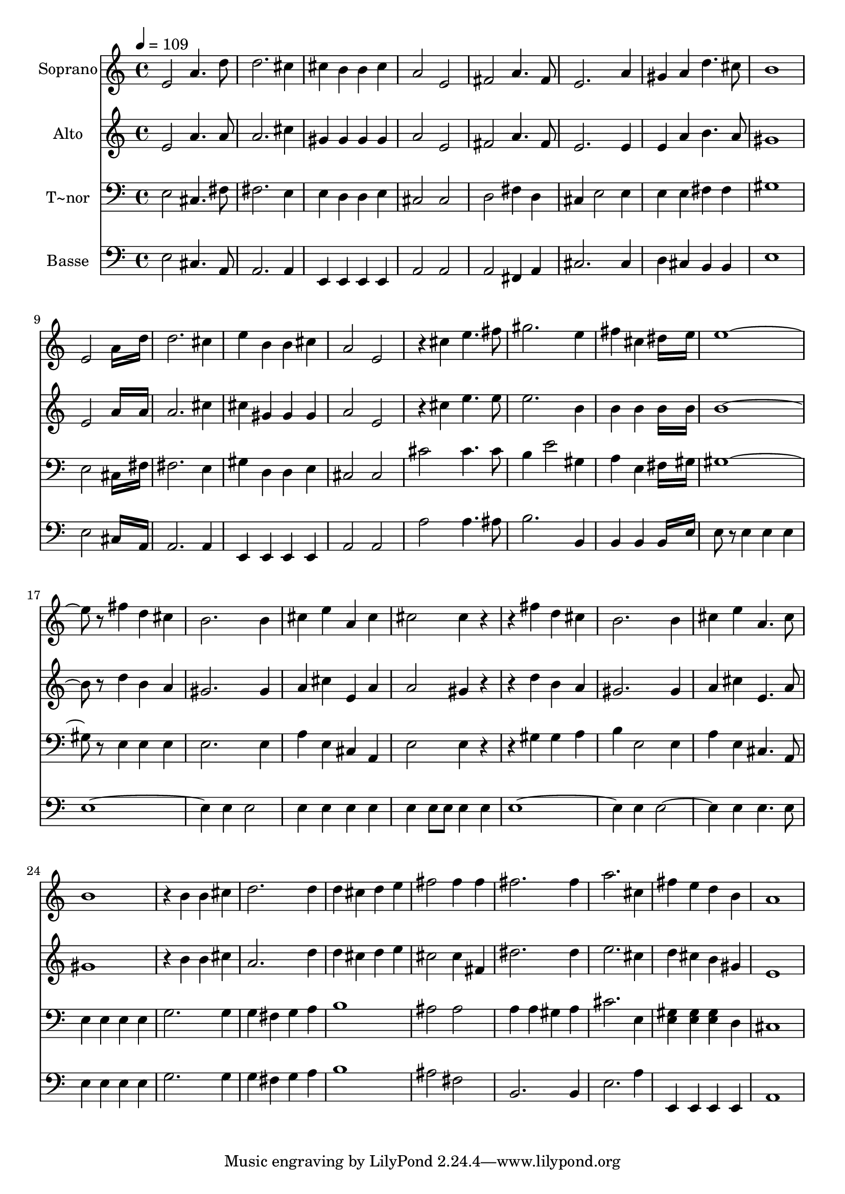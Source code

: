 % Lily was here -- automatically converted by c:/Program Files (x86)/LilyPond/usr/bin/midi2ly.py from output/646.mid
\version "2.14.0"

\layout {
  \context {
    \Voice
    \remove "Note_heads_engraver"
    \consists "Completion_heads_engraver"
    \remove "Rest_engraver"
    \consists "Completion_rest_engraver"
  }
}

trackAchannelA = {
  
  \time 4/4 
  
  \tempo 4 = 109 
  
}

trackA = <<
  \context Voice = voiceA \trackAchannelA
>>


trackBchannelA = {
  
  \set Staff.instrumentName = "Soprano"
  
}

trackBchannelB = \relative c {
  e'2 a4. d8 
  | % 2
  d2. cis4 
  | % 3
  cis b b cis 
  | % 4
  a2 e 
  | % 5
  fis a4. fis8 
  | % 6
  e2. a4 
  | % 7
  gis a d4. cis8 
  | % 8
  b1 
  | % 9
  e,2 a16*7 d16 
  | % 10
  d2. cis4 
  | % 11
  e b b cis 
  | % 12
  a2 e 
  | % 13
  r4 cis' e4. fis8 
  | % 14
  gis2. e4 
  | % 15
  fis cis dis16*7 e16 
  | % 16
  e8*9 r8 fis4 d cis 
  | % 18
  b2. b4 
  | % 19
  cis e a, cis 
  | % 20
  cis2 cis4 r2 fis4 d cis 
  | % 22
  b2. b4 
  | % 23
  cis e a,4. cis8 
  | % 24
  b1 
  | % 25
  r4 b b cis 
  | % 26
  d2. d4 
  | % 27
  d cis d e 
  | % 28
  fis2 fis4 fis 
  | % 29
  fis2. fis4 
  | % 30
  a2. cis,4 
  | % 31
  fis e d b 
  | % 32
  a1 
  | % 33
  
}

trackB = <<
  \context Voice = voiceA \trackBchannelA
  \context Voice = voiceB \trackBchannelB
>>


trackCchannelA = {
  
  \set Staff.instrumentName = "Alto"
  
}

trackCchannelB = \relative c {
  e'2 a4. a8 
  | % 2
  a2. cis4 
  | % 3
  gis gis gis gis 
  | % 4
  a2 e 
  | % 5
  fis a4. fis8 
  | % 6
  e2. e4 
  | % 7
  e a b4. a8 
  | % 8
  gis1 
  | % 9
  e2 a16*7 a16 
  | % 10
  a2. cis4 
  | % 11
  cis gis gis gis 
  | % 12
  a2 e 
  | % 13
  r4 cis' e4. e8 
  | % 14
  e2. b4 
  | % 15
  b b b16*7 b16 
  | % 16
  b8*9 r8 d4 b a 
  | % 18
  gis2. gis4 
  | % 19
  a cis e, a 
  | % 20
  a2 gis4 r2 d'4 b a 
  | % 22
  gis2. gis4 
  | % 23
  a cis e,4. a8 
  | % 24
  gis1 
  | % 25
  r4 b b cis 
  | % 26
  a2. d4 
  | % 27
  d cis d e 
  | % 28
  cis2 cis4 fis, 
  | % 29
  dis'2. dis4 
  | % 30
  e2. cis4 
  | % 31
  d cis b gis 
  | % 32
  e1 
  | % 33
  
}

trackC = <<
  \context Voice = voiceA \trackCchannelA
  \context Voice = voiceB \trackCchannelB
>>


trackDchannelA = {
  
  \set Staff.instrumentName = "T~nor"
  
}

trackDchannelB = \relative c {
  e2 cis4. fis8 
  | % 2
  fis2. e4 
  | % 3
  e d d e 
  | % 4
  cis2 cis 
  | % 5
  d fis4 d 
  | % 6
  cis e2 e4 
  | % 7
  e e fis fis 
  | % 8
  gis1 
  | % 9
  e2 cis16*7 fis16 
  | % 10
  fis2. e4 
  | % 11
  gis d d e 
  | % 12
  cis2 cis 
  | % 13
  cis' cis4. cis8 
  | % 14
  b4 e2 gis,4 
  | % 15
  a e fis16*7 gis16 
  | % 16
  gis8*9 r8 e4 e e 
  | % 18
  e2. e4 
  | % 19
  a e cis a 
  | % 20
  e'2 e4 r2 gis4 gis a 
  | % 22
  b e,2 e4 
  | % 23
  a e cis4. a8 
  | % 24
  e'4 e e e 
  | % 25
  g2. g4 
  | % 26
  g fis g a 
  | % 27
  b1 
  | % 28
  ais2 ais 
  | % 29
  a4 a gis a 
  | % 30
  cis2. e,4 
  | % 31
  <gis e > <gis e > <gis e > d 
  | % 32
  cis1 
  | % 33
  
}

trackD = <<

  \clef bass
  
  \context Voice = voiceA \trackDchannelA
  \context Voice = voiceB \trackDchannelB
>>


trackEchannelA = {
  
  \set Staff.instrumentName = "Basse"
  
}

trackEchannelB = \relative c {
  e2 cis4. a8 
  | % 2
  a2. a4 
  | % 3
  e e e e 
  | % 4
  a2 a 
  | % 5
  a fis4 a 
  | % 6
  cis2. cis4 
  | % 7
  d cis b b 
  | % 8
  e1 
  | % 9
  e2 cis16*7 a16 
  | % 10
  a2. a4 
  | % 11
  e e e e 
  | % 12
  a2 a 
  | % 13
  a' a4. ais8 
  | % 14
  b2. b,4 
  | % 15
  b b b16*7 e16 
  | % 16
  e8 r8 e4 e e 
  | % 17
  e4*5 e4 e2 
  | % 19
  e4 e e e 
  | % 20
  e e8 e e4 e 
  | % 21
  e4*5 e4 e2. e4 e4. e8 
  | % 24
  e4 e e e 
  | % 25
  g2. g4 
  | % 26
  g fis g a 
  | % 27
  b1 
  | % 28
  ais2 fis 
  | % 29
  b,2. b4 
  | % 30
  e2. a4 
  | % 31
  e, e e e 
  | % 32
  a1 
  | % 33
  
}

trackE = <<

  \clef bass
  
  \context Voice = voiceA \trackEchannelA
  \context Voice = voiceB \trackEchannelB
>>


\score {
  <<
    \context Staff=trackB \trackA
    \context Staff=trackB \trackB
    \context Staff=trackC \trackA
    \context Staff=trackC \trackC
    \context Staff=trackD \trackA
    \context Staff=trackD \trackD
    \context Staff=trackE \trackA
    \context Staff=trackE \trackE
  >>
  \layout {}
  \midi {}
}
